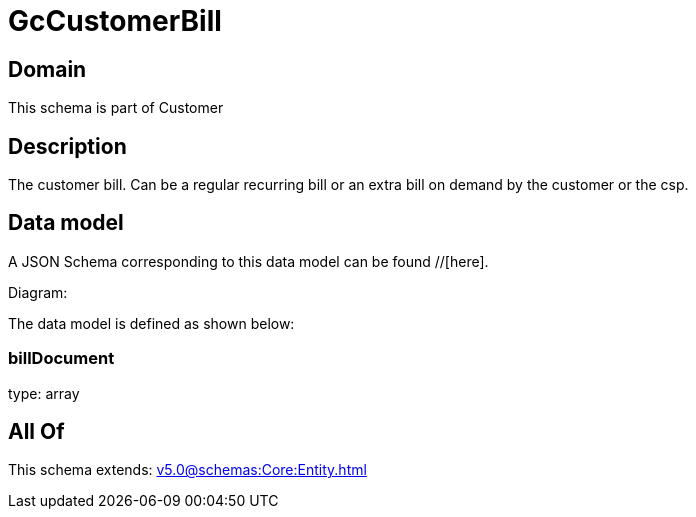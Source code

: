 = GcCustomerBill

[#domain]
== Domain

This schema is part of Customer

[#description]
== Description
The customer bill. Can be a regular recurring bill or an extra bill on demand by the customer or the csp.


[#data_model]
== Data model

A JSON Schema corresponding to this data model can be found //[here].

Diagram:


The data model is defined as shown below:


=== billDocument
type: array


[#all_of]
== All Of

This schema extends: xref:v5.0@schemas:Core:Entity.adoc[]
